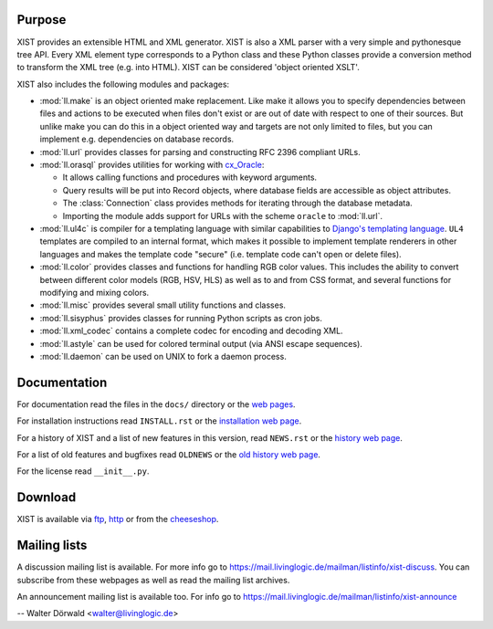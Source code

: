 Purpose
-------

XIST provides an extensible HTML and XML generator. XIST is also a XML parser
with a very simple and pythonesque tree API. Every XML element type corresponds
to a Python class and these Python classes provide a conversion method to
transform the XML tree (e.g. into HTML). XIST can be considered
'object oriented XSLT'.

XIST also includes the following modules and packages:

*	:mod:`ll.make` is an object oriented make replacement. Like make it allows
	you to specify dependencies between files and actions to be executed
	when files don't exist or are out of date with respect to one
	of their sources. But unlike make you can do this in a object oriented
	way and targets are not only limited to files, but you can implement
	e.g. dependencies on database records.

*	:mod:`ll.url` provides classes for parsing and constructing RFC 2396
	compliant URLs.

*	:mod:`ll.orasql` provides utilities for working with cx_Oracle_:

	-	It allows calling functions and procedures with keyword arguments.

	-	Query results will be put into Record objects, where database fields
		are accessible as object attributes.

	-	The :class:`Connection` class provides methods for iterating through the
		database metadata.

	-	Importing the module adds support for URLs with the scheme ``oracle`` to
		:mod:`ll.url`.

	.. _cx_Oracle: http://cx-oracle.sourceforge.net/

*	:mod:`ll.ul4c` is compiler for a templating language with similar capabilities
	to `Django's templating language`__. ``UL4`` templates are compiled to an
	internal format, which makes it possible to implement template renderers
	in other languages and makes the template code "secure" (i.e. template code
	can't open or delete files).

	__ http://www.djangoproject.com/documentation/templates/

*	:mod:`ll.color` provides classes and functions for handling RGB color values.
	This includes the ability to convert between different color models
	(RGB, HSV, HLS) as well as to and from CSS format, and several functions
	for modifying and mixing colors.

*	:mod:`ll.misc` provides several small utility functions and classes.

*	:mod:`ll.sisyphus` provides classes for running Python scripts as cron jobs.

*	:mod:`ll.xml_codec` contains a complete codec for encoding and decoding XML.

*	:mod:`ll.astyle` can be used for colored terminal output (via ANSI escape
	sequences).

*	:mod:`ll.daemon` can be used on UNIX to fork a daemon process.


Documentation
-------------

For documentation read the files in the ``docs/`` directory or the
`web pages`__.

__ http://www.livinglogic.de/Python/xist/

For installation instructions read ``INSTALL.rst`` or the
`installation web page`__.

__ http://www.livinglogic.de/Python/xist/Installation.html

For a history of XIST and a list of new features in this version,
read ``NEWS.rst`` or the `history web page`__.

__ http://www.livinglogic.de/Python/xist/History.html

For a list of old features and bugfixes read ``OLDNEWS`` or the
`old history web page`__.

__ http://www.livinglogic.de/Python/xist/OldHistory.html

For the license read ``__init__.py``.


Download
--------

XIST is available via ftp_, http_ or from the cheeseshop_.

.. _ftp: ftp://ftp.livinglogic.de/pub/livinglogic/xist/
.. _http: http://ftp.livinglogic.de/xist/
.. _cheeseshop: http://cheeseshop.python.org/pypi/ll-xist


Mailing lists
-------------

A discussion mailing list is available. For more info go to
https://mail.livinglogic.de/mailman/listinfo/xist-discuss. You can subscribe
from these webpages as well as read the mailing list archives.

An announcement mailing list is available too. For info go to
https://mail.livinglogic.de/mailman/listinfo/xist-announce


-- Walter Dörwald <walter@livinglogic.de>
